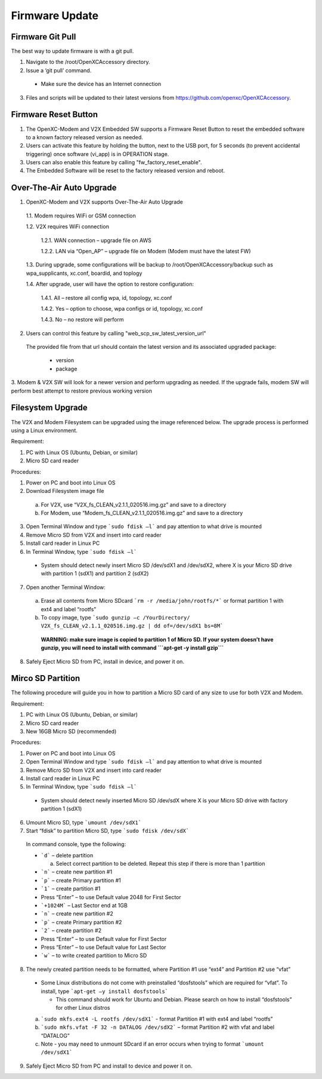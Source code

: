 ===============
Firmware Update
===============

Firmware Git Pull
-------

The best way to update firmware is with a git pull.

1. Navigate to the /root/OpenXCAccessory directory.  
2. Issue a ‘git pull’ command.

  * Make sure the device has an Internet connection

3. Files and scripts will be updated to their latest versions from https://github.com/openxc/OpenXCAccessory.


Firmware Reset Button
-------

1. The OpenXC-Modem and V2X Embedded SW supports a Firmware Reset Button to reset the embedded software to a known factory released version as needed.

2. Users can activate this feature by holding the button, next to the USB port, for 5 seconds (to prevent accidental triggering) once software (vi_app) is in OPERATION stage.

3. Users can also enable this feature by calling "fw_factory_reset_enable".
  
4. The Embedded Software will be reset to the factory released version and reboot.

Over-The-Air Auto Upgrade
-------

1. OpenXC-Modem and V2X supports Over-The-Air Auto Upgrade

  1.1. Modem requires WiFi or GSM connection
  
  1.2. V2X requires WiFi connection
  
    1.2.1. WAN connection – upgrade file on AWS
    
    1.2.2. LAN via “Open_AP” – upgrade file on Modem (Modem must have the latest FW)
  
  1.3. During upgrade, some configurations will be backup to /root/OpenXCAccessory/backup such as wpa_supplicants, xc.conf, boardid, and toplogy
  
  1.4. After upgrade, user will have the option to restore configuration:
  
    1.4.1. All – restore all config wpa, id, topology, xc.conf
    
    1.4.2. Yes – option to choose, wpa configs or id, topology, xc.conf
    
    1.4.3. No – no restore will perform

2. Users can control this feature by calling "web_scp_sw_latest_version_url"
  
  The provided file from that url should contain the latest version and its associated upgraded package:

    * version
    * package
    
3. Modem & V2X SW will look for a newer version and perform upgrading as needed. If the upgrade fails, modem SW will
perform best attempt to restore previous working version


Filesystem Upgrade
-------

The V2X and Modem Filesystem can be upgraded using the image referenced below. The upgrade process is performed using a Linux environment.

Requirement:

1. PC with Linux OS (Ubuntu, Debian, or similar)
2. Micro SD card reader

Procedures:

1. Power on PC and boot into Linux OS
2. Download Filesystem image file

  a. For V2X, use “V2X_fs_CLEAN_v2.1.1_020516.img.gz” and save to a directory
  
  b. For Modem, use “Modem_fs_CLEAN_v2.1.1_020516.img.gz” and save to a directory
  
3. Open Terminal Window and type ```sudo fdisk –l``` and pay attention to what drive is mounted
4. Remove Micro SD from V2X and insert into card reader
5. Install card reader in Linux PC
6. In Terminal Window, type ```sudo fdisk –l``` 
  
  * System should detect newly insert Micro SD /dev/sdX1 and /dev/sdX2, where X is your Micro SD drive with partition 1 (sdX1) and partition 2 (sdX2)
  
7. Open another Terminal Window:

  a. Erase all contents from Micro SDcard ```rm -r /media/john/rootfs/*``` or format partition 1 with ext4 and label “rootfs”
  
  b. To copy image, type ```sudo gunzip –c /YourDirectory/ V2X_fs_CLEAN_v2.1.1_020516.img.gz | dd of=/dev/sdX1 bs=8M```
  
    **WARNING: make sure image is copied to partition 1 of Micro SD. If your system doesn’t have gunzip, you will need to install with command ```apt-get -y install gzip```**

8. Safely Eject Micro SD from PC, install in device, and power it on.


Mirco SD Partition
-------

The following procedure will guide you in how to partition a Micro SD card of any size to use for both V2X and Modem.

Requirement:

1. PC with Linux OS (Ubuntu, Debian, or similar)
2. Micro SD card reader
3. New 16GB Micro SD (recommended)

Procedures:

1. Power on PC and boot into Linux OS
2. Open Terminal Window and type ```sudo fdisk –l``` and pay attention to what drive is mounted
3. Remove Micro SD from V2X and insert into card reader
4. Install card reader in Linux PC
5. In Terminal Window, type ```sudo fdisk –l``` 

  * System should detect newly inserted Micro SD /dev/sdX where X is your Micro SD drive with factory partition 1 (sdX1)

6. Umount Micro SD, type ```umount /dev/sdX1```
7. Start “fdisk” to partition Micro SD, type ```sudo fdisk /dev/sdX``` 

  In command console, type the following: 

  * ```d``` – delete partition

    a. Select correct partition to be deleted. Repeat this step if there is more than 1 partition

  * ```n``` – create new partition #1
  * ```p``` – create Primary partition #1
  * ```1``` – create partition #1
  * Press “Enter” – to use Default value 2048 for First Sector
  * ```+1024M``` – Last Sector end at 1GB
  * ```n``` – create new partition #2
  * ```p``` – create Primary partition #2
  * ```2``` – create partition #2
  * Press “Enter” – to use Default value for First Sector
  * Press “Enter” – to use Default value for Last Sector
  * ```w``` – to write created partition to Micro SD

.. image:: https://github.com/openxc/openxc-accessories/raw/master/docs/pictures/Figure%20F.PNG


8. The newly created partition needs to be formatted, where Partition #1 use “ext4” and Partition #2 use “vfat” 

  * Some Linux distributions do not come with preinstalled “dosfstools” which are required for “vfat”. To install, type ```apt-get –y install dosfstools``` 
  
    * This command should work for Ubuntu and Debian. Please search on how to install “dosfstools” for other Linux distros

  a. ```sudo mkfs.ext4 -L rootfs /dev/sdX1``` - format Partition #1 with ext4 and label “rootfs”
  b. ```sudo mkfs.vfat -F 32 -n DATALOG /dev/sdX2``` – format Partition #2 with vfat and label “DATALOG”
  c. Note - you may need to unmount SDcard if an error occurs when trying to format ```umount /dev/sdX1```

9. Safely Eject Micro SD from PC and install to device and power it on.

